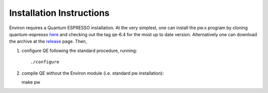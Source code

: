 .. Environ documentation installation instructions, created
   by Matthew Truscott on Tue Mar 26 2019.
   Contains installation instructions.

Installation Instructions
=========================

Environ requires a Quantum ESPRESSO installation. At the very simplest, one can install the pw.x program
by cloning quantum-espresso `here`_ and checking out the tag qe-6.4 for the most up to date version. 
Alternatively one can download the archive at the `release`_ page. Then,

1. configure QE following the standard procedure, running::

   ./configure

2. compile QE without the Environ module (i.e. standard pw installation)::
   
   make pw

.. _here: https://gitlab.com/QEF/q-e.git 
.. _release: https://github.com/QEF/q-e/releases
